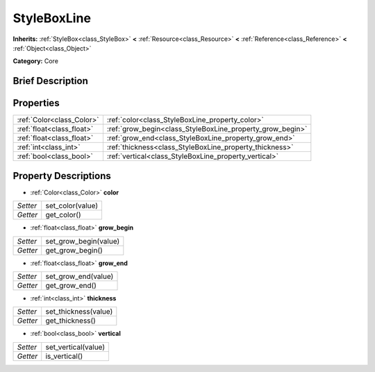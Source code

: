 .. Generated automatically by doc/tools/makerst.py in Godot's source tree.
.. DO NOT EDIT THIS FILE, but the StyleBoxLine.xml source instead.
.. The source is found in doc/classes or modules/<name>/doc_classes.

.. _class_StyleBoxLine:

StyleBoxLine
============

**Inherits:** :ref:`StyleBox<class_StyleBox>` **<** :ref:`Resource<class_Resource>` **<** :ref:`Reference<class_Reference>` **<** :ref:`Object<class_Object>`

**Category:** Core

Brief Description
-----------------



Properties
----------

+---------------------------+-----------------------------------------------------------+
| :ref:`Color<class_Color>` | :ref:`color<class_StyleBoxLine_property_color>`           |
+---------------------------+-----------------------------------------------------------+
| :ref:`float<class_float>` | :ref:`grow_begin<class_StyleBoxLine_property_grow_begin>` |
+---------------------------+-----------------------------------------------------------+
| :ref:`float<class_float>` | :ref:`grow_end<class_StyleBoxLine_property_grow_end>`     |
+---------------------------+-----------------------------------------------------------+
| :ref:`int<class_int>`     | :ref:`thickness<class_StyleBoxLine_property_thickness>`   |
+---------------------------+-----------------------------------------------------------+
| :ref:`bool<class_bool>`   | :ref:`vertical<class_StyleBoxLine_property_vertical>`     |
+---------------------------+-----------------------------------------------------------+

Property Descriptions
---------------------

.. _class_StyleBoxLine_property_color:

- :ref:`Color<class_Color>` **color**

+----------+------------------+
| *Setter* | set_color(value) |
+----------+------------------+
| *Getter* | get_color()      |
+----------+------------------+

.. _class_StyleBoxLine_property_grow_begin:

- :ref:`float<class_float>` **grow_begin**

+----------+-----------------------+
| *Setter* | set_grow_begin(value) |
+----------+-----------------------+
| *Getter* | get_grow_begin()      |
+----------+-----------------------+

.. _class_StyleBoxLine_property_grow_end:

- :ref:`float<class_float>` **grow_end**

+----------+---------------------+
| *Setter* | set_grow_end(value) |
+----------+---------------------+
| *Getter* | get_grow_end()      |
+----------+---------------------+

.. _class_StyleBoxLine_property_thickness:

- :ref:`int<class_int>` **thickness**

+----------+----------------------+
| *Setter* | set_thickness(value) |
+----------+----------------------+
| *Getter* | get_thickness()      |
+----------+----------------------+

.. _class_StyleBoxLine_property_vertical:

- :ref:`bool<class_bool>` **vertical**

+----------+---------------------+
| *Setter* | set_vertical(value) |
+----------+---------------------+
| *Getter* | is_vertical()       |
+----------+---------------------+

